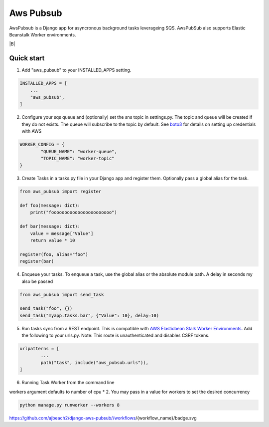=====
Aws Pubsub
=====

AwsPubsub is a  Django app for asyncronous background tasks leverageing SQS. AwsPubSub also supports Elastic Beanstalk Worker environments.

|B| |R| |L| |M| |C|

.. |B| image::https://github.com/ajbeach2/django-aws-pubsub/workflows/Build/badge.svg
    :target: https://circleci.com/gh/ajbeach2/django-aws-pubsub/actions
.. |R| image:: https://img.shields.io/github/release/ajbeach2/django-aws-pubsub.svg
   :alt: Latest Release
.. |L| image:: https://img.shields.io/badge/License-MIT-yellow.svg
   :alt: Latest Release
.. |M| image:: https://api.codeclimate.com/v1/badges/880cc54a4c2c8bbd00bd/maintainability
   :target: https://codeclimate.com/github/ajbeach2/django-aws-pubsub/maintainability
   :alt: Maintainability
.. |C| image:: https://codecov.io/gh/ajbeach2/django-aws-pubsub/branch/master/graph/badge.svg
   :target: https://codecov.io/gh/ajbeach2/django-aws-pubsub
   
 

Quick start
-----------

1. Add "aws_pubsub" to your INSTALLED_APPS setting.

.. code:: python

	INSTALLED_APPS = [
	    ...
	    "aws_pubsub",
	]

2. Configure your sqs queue and (optionally) set the sns topic in settings.py. The topic and queue will be created if they do not exists. The queue will subscribe to the topic by default. See `boto3 <https://boto3.amazonaws.com/v1/documentation/api/latest/guide/configuration.html>`_ for details on setting up credentials with AWS

.. code:: python
	
	WORKER_CONFIG = {
		"QUEUE_NAME": "worker-queue",
		"TOPIC_NAME": "worker-topic"
	}


3. Create Tasks in a tasks.py file in your Django app and register them. Optionally pass a global alias for the task.

.. code:: python

	from aws_pubsub import register

	def foo(message: dict):
	    print("fooooooooooooooooooooooo")

	def bar(message: dict):
	    value = message["Value"]
	    return value * 10

	register(foo, alias="foo")
	register(bar)


4. Enqueue your tasks. To enqueue a task, use the global alias or the absolute module path.  A delay in seconds my also be passed

.. code:: python

	from aws_pubsub import send_task

	send_task("foo", {})
	send_task("myapp.tasks.bar", {"Value": 10}, delay=10)


5. Run tasks sync from a REST endpoint. This is compatible with `AWS Elasticbean Stalk Worker Environments <https://docs.aws.amazon.com/elasticbeanstalk/latest/dg/using-features-managing-env-tiers.html>`_. Add the following to your urls.py. Note: This route is unauthenticated and disables CSRF tokens.

.. code:: python

	urlpatterns = [
		...
    		path("task", include("aws_pubsub.urls")),
	]

6. Running Task Worker from the command line

workers argument defaults to number of cpu * 2. You may pass in a value for workers to set the desired concurrency

.. code:: bash

	python manage.py runworker --workers 8


https://github.com/ajbeach2/django-aws-pubsub//workflows/{workflow_name}/badge.svg

